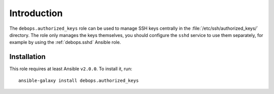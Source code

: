 Introduction
============

The ``debops.authorized_keys`` role can be used to manage SSH keys centrally in
the :file:`/etc/ssh/authorized_keys/` directory. The role only manages the keys
themselves, you should configure the ``sshd`` service to use them separately,
for example by using the :ref:`debops.sshd` Ansible role.

Installation
~~~~~~~~~~~~

This role requires at least Ansible ``v2.0.0``. To install it, run::

    ansible-galaxy install debops.authorized_keys

..
 Local Variables:
 mode: rst
 ispell-local-dictionary: "american"
 End:
